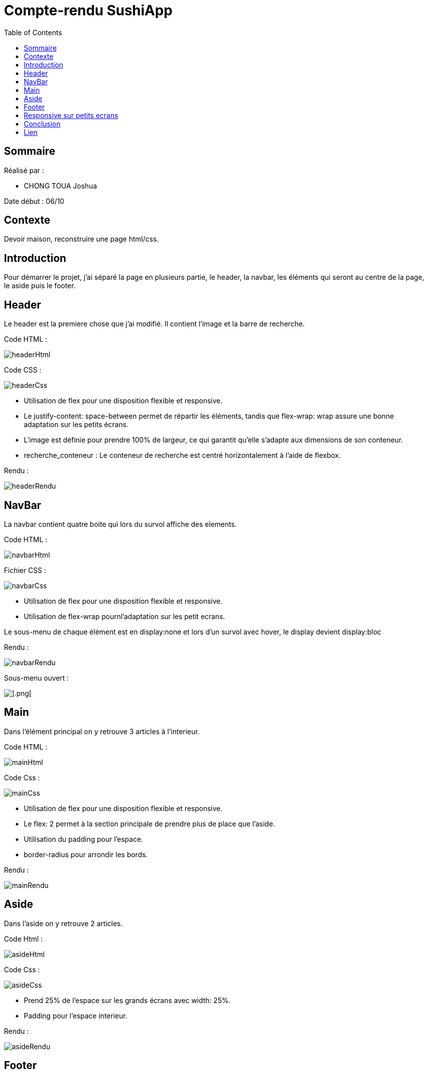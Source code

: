 = Compte-rendu SushiApp
:toc:


== Sommaire

Réalisé par :

- CHONG TOUA Joshua

Date début : 06/10

== Contexte

Devoir maison, reconstruire une page html/css.

== Introduction
Pour démarrer le projet, j'ai séparé la page en plusieurs partie, le header, la navbar, les éléments qui seront au centre de la page, le aside puis le footer.


== Header

Le header est la premiere chose que j'ai modifié.
Il contient l'image et la barre de recherche.

Code HTML :

image::imgReadMe/header/headerHtml.png[]

Code CSS : 

image::imgReadMe/header/headerCss.png[]

- Utilisation de flex pour une disposition flexible et responsive.

- Le justify-content: space-between permet de répartir les éléments, tandis que flex-wrap: wrap assure une bonne adaptation sur les petits écrans.

- L'image est définie pour prendre 100% de largeur, ce qui garantit qu'elle s'adapte aux dimensions de son conteneur.

- recherche_conteneur : Le conteneur de recherche est centré horizontalement à l'aide de flexbox. 


Rendu :

image::imgReadMe/header/headerRendu.png[]


== NavBar

La navbar contient quatre boite qui lors du survol affiche des elements.

Code HTML :

image::imgReadMe/navbar/navbarHtml.png[]

Fichier CSS :

image::imgReadMe/navbar/navbarCss.png[]

- Utilisation de flex pour une disposition flexible et responsive.

- Utilisation de flex-wrap pournl'adaptation sur les petit ecrans.

Le sous-menu de chaque élément est en display:none et lors d'un survol avec 
hover, le display devient display:bloc


Rendu :

image::imgReadMe/navbar/navbarRendu.png[]

Sous-menu ouvert : 

image::imgReadMe/navbar/navbarRenduOuvert.png[].png[]



== Main

Dans l'élément principal on y retrouve 3 articles à l'interieur.

Code HTML :

image::imgReadMe/main/mainHtml.png[]

Code Css : 

image::imgReadMe/main/mainCss.png[]

- Utilisation de flex pour une disposition flexible et responsive.
- Le flex: 2 permet à la section principale de prendre plus de place que l'aside. 
- Utilisation du padding pour l'espace.
- border-radius pour arrondir les bords.

Rendu : 

image::imgReadMe/main/mainRendu.png[]


== Aside

Dans l'aside on y retrouve 2 articles.

Code Html : 

image::imgReadMe/aside/asideHtml.png[]

Code Css : 

image::imgReadMe/aside/asideCss.png[]

- Prend 25% de l'espace sur les grands écrans avec width: 25%.
- Padding pour l'espace interieur.

Rendu :

image::imgReadMe/aside/asideRendu.png[]



== Footer

Le footer se situe en bas de la page.

Il utilise la grille du framwork Bootstrap.

Code HTML :


image::imgReadMe/footer/footerHtml.png[]

- Utilisation de col-lg-2 pour les grands écrans.
- Utilisation de col-md-3 pour les écrans moyens.
- Utilisation de mb-4 pour la marge sous l'élément.


Code CSS :

image::imgReadMe/footer/footerCss.png[]

Rendu :

image::imgReadMe/footer/footerRendu.png[]


== Responsive sur petits ecrans

Code CSS : 

image::imgReadMe/responsive/tablette.png[]

- Utilisation de @media (max-width: 768px) pour le format tablette.
- Ajout de certains parametres sur les balises global pour adapter l'affichage sur les petits écrans

Rendu :

image::imgReadMe/responsive/rendu.png[]


== Conclusion

Pour conclure, ce projet m'a apporté de nouvelles connaisances en CSS.

== Lien

Lien github: https://github.com/JoshuaChongToua/SushiApp
